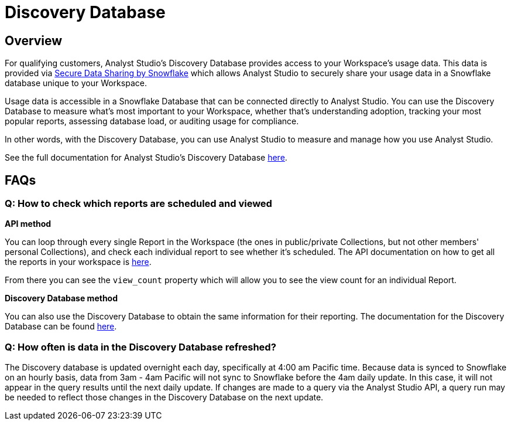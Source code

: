 = Discovery Database
:categories: ["API"]
:categories_weight: 4
:date: 2021-04-23
:description: An overview of Analyst Studio Database
:ogdescription: An overview of Analyst Studio Database
:path: /articles/discovery-database
:brand: Analyst Studio

//+++<flag-icon>++++++</flag-icon>+++

== Overview

For qualifying customers, {brand}'s Discovery Database provides access to your Workspace's usage data.
This data is provided via link:https://docs.snowflake.com/en/user-guide/data-sharing-intro.html#what-is-a-share[Secure Data Sharing by Snowflake,window=_blank] which allows {brand} to securely share your usage data in a Snowflake database unique to your Workspace.

Usage data is accessible in a Snowflake Database that can be connected directly to {brand}.
You can use the Discovery Database to measure what's most important to your Workspace, whether that's understanding adoption, tracking your most popular reports, assessing database load, or auditing usage for compliance.

In other words, with the Discovery Database, you can use {brand} to measure and manage how you use {brand}.

See the full documentation for {brand}'s Discovery Database link:https://mode.com/developer/discovery-database/introduction/[here,window=_blank].

[#faqs]
== FAQs

[discrete]
=== *Q: How to check which reports are scheduled and viewed*

*API method*

You can loop through every single Report in the Workspace (the ones in public/private Collections, but not other members' personal Collections), and check each individual report to see whether it's scheduled.
The API documentation on how to get all the reports in your workspace is link:https://mode.com/developer/api-cookbook/management/get-all-reports/[here,window=_blank].

From there you can see the `view_count` property which will allow you to see the view count for an individual Report.

*Discovery Database method*

You can also use the Discovery Database to obtain the same information for their reporting.
The documentation for the Discovery Database can be found link:https://mode.com/developer/discovery-database/introduction/[here,window=_blank].

[discrete]
=== *Q: How often is data in the Discovery Database refreshed?*

The Discovery database is updated overnight each day, specifically at 4:00 am Pacific time.
Because data is synced to Snowflake on an hourly basis, data from 3am - 4am Pacific will not sync to Snowflake before the 4am daily update.
In this case, it will not appear in the query results until the next daily update.
If changes are made to a query via the {brand} API, a query run may be needed to reflect those changes in the Discovery Database on the next update.
